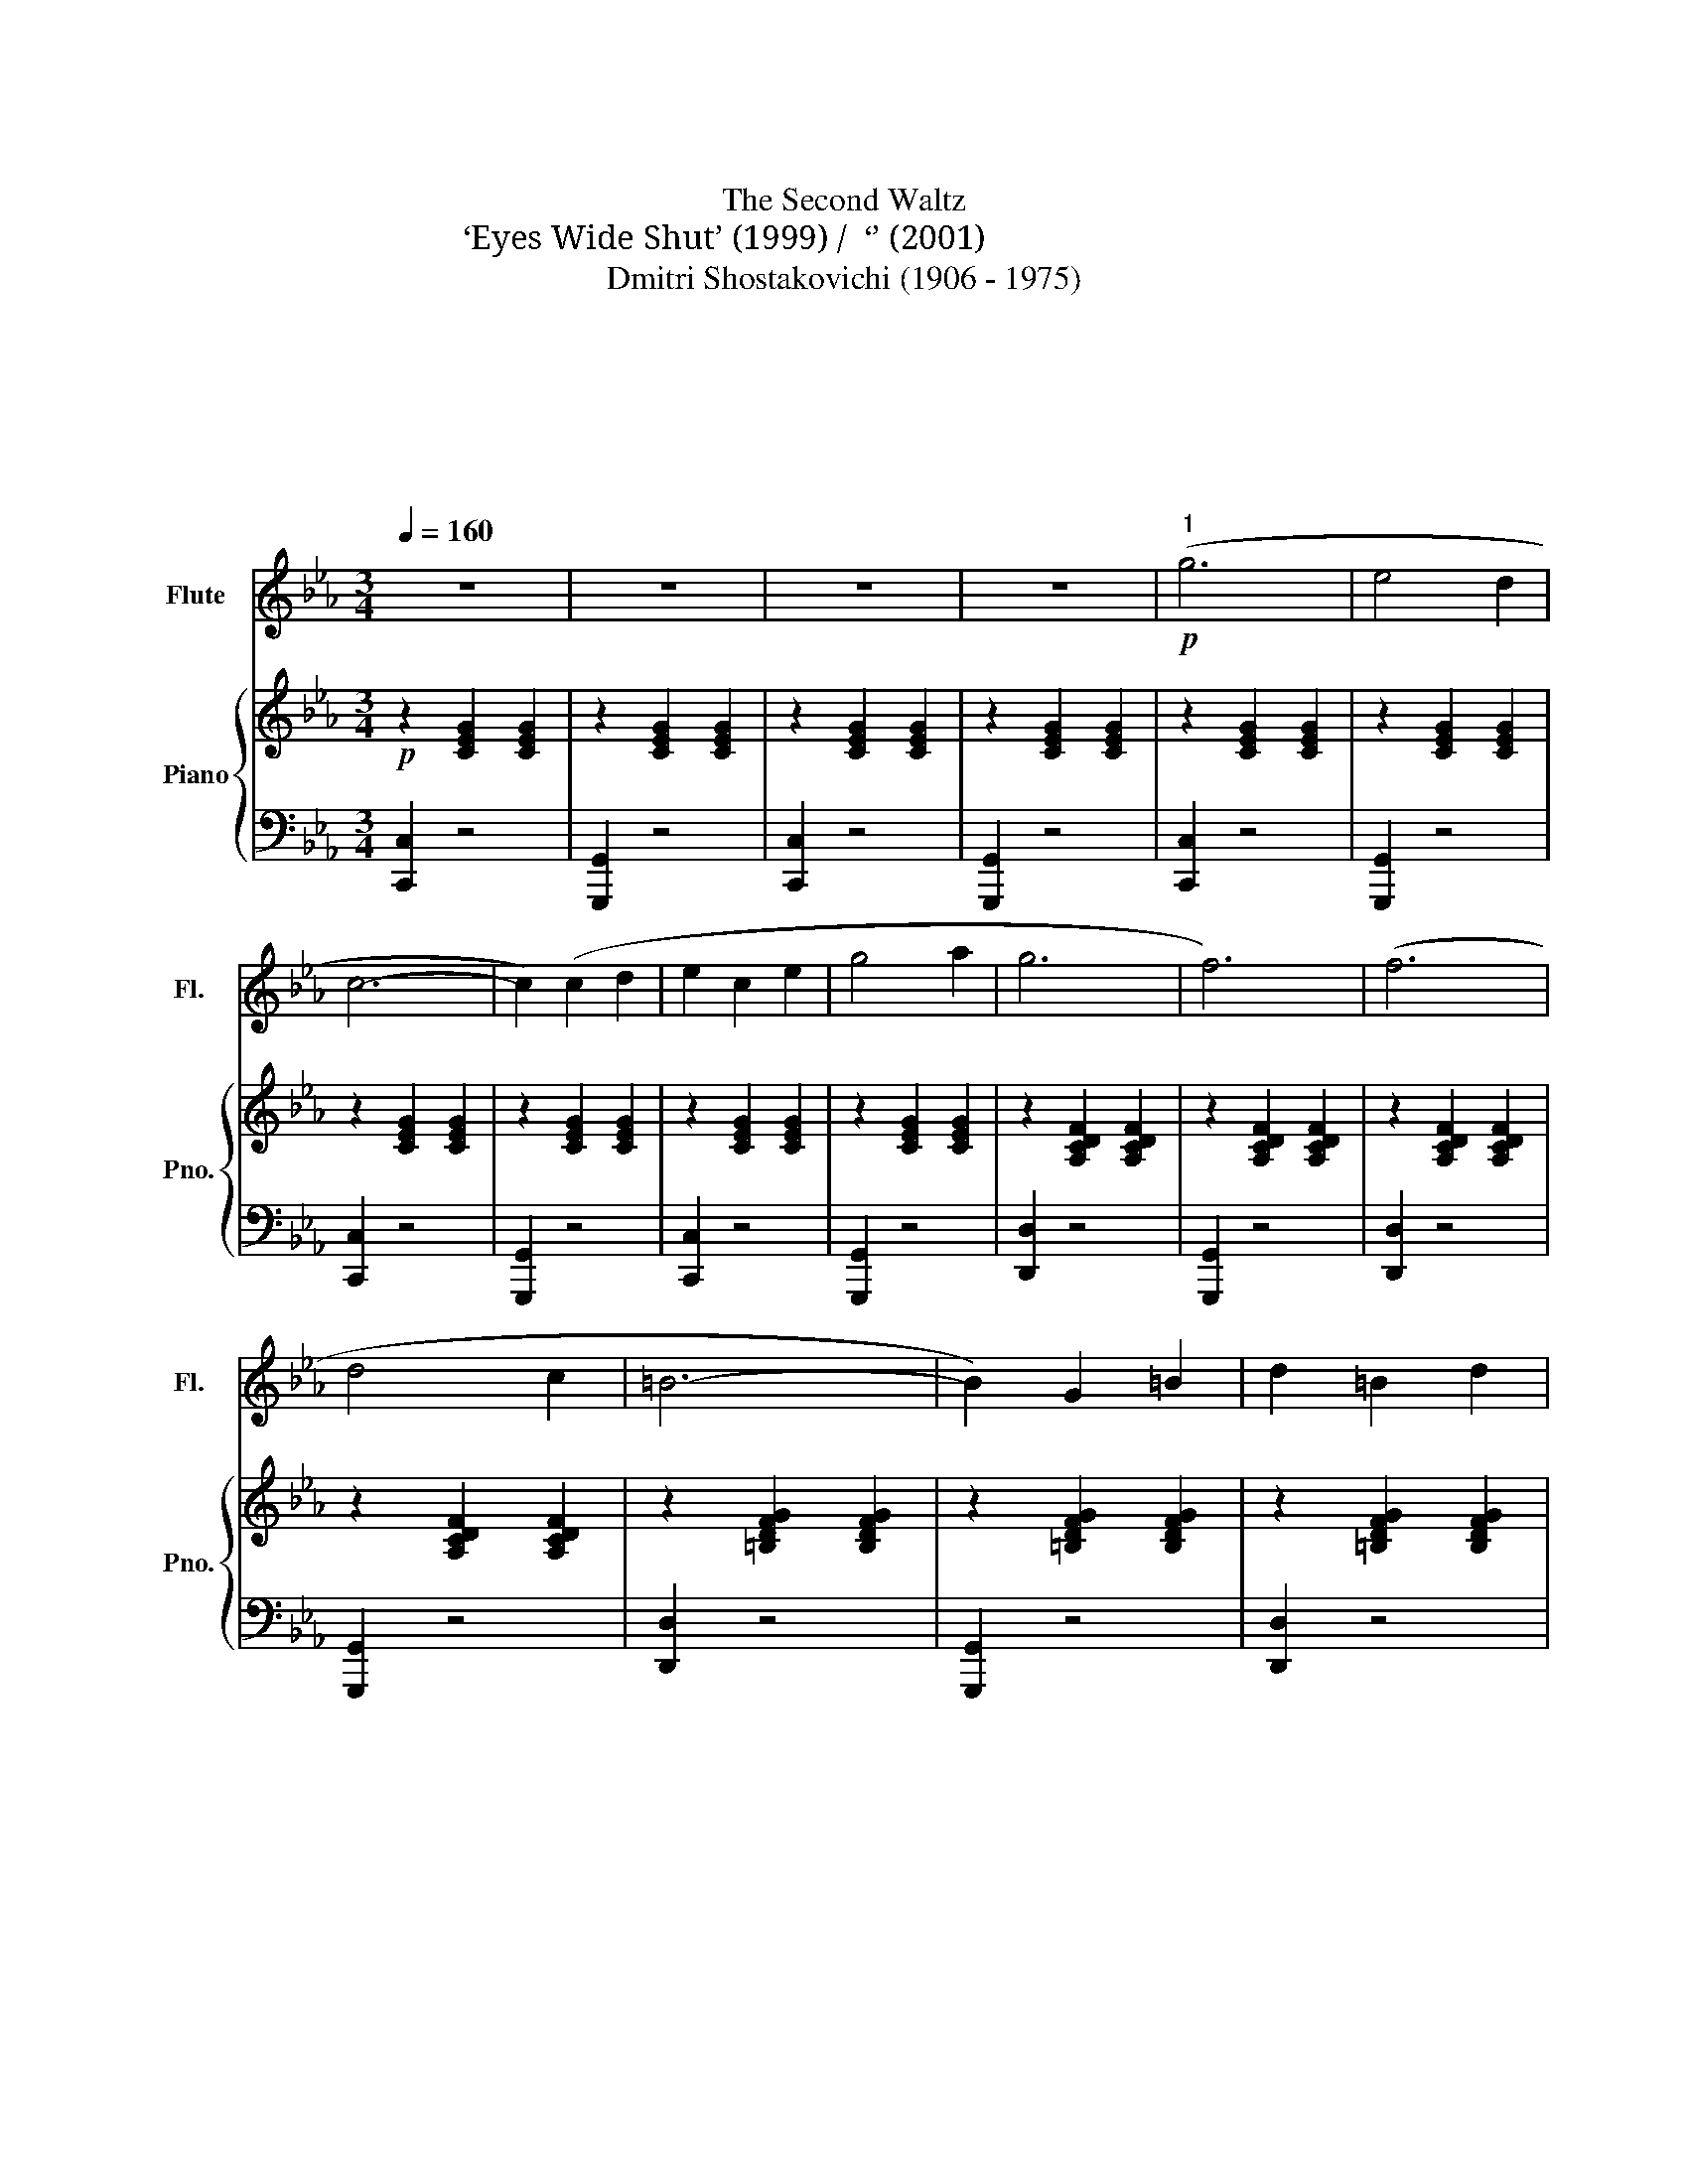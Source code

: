 X:1
T:第二圆舞曲
T:The Second Waltz
T:‘Eyes Wide Shut’ (1999) /  ‘번지 점프를 하다’ (2001)
T:Dmitri Shostakovichi (1906 - 1975)
T:中南民族大学交响乐团
T:中南民族大学交响乐团
T:中南民族大学交响乐团
T:中南民族大学交响乐团
C:肖斯塔科维奇
Z:中南民族大学交响乐团
%%score 1 { ( 2 4 ) | ( 3 5 ) }
L:1/8
Q:1/4=160
M:3/4
K:Eb
V:1 treble nm="Flute" snm="Fl."
V:2 treble nm="Piano" snm="Pno."
V:4 treble 
V:3 bass 
V:5 bass 
V:1
 z6 | z6 | z6 | z6 |!p!"^1" (g6 | e4 d2 | c6- | c2) (c2 d2 | e2 c2 e2 | g4 a2 | g6 | f6) | (f6 | %13
 d4 c2 | =B6- | B2) G2 =B2 | d2 =B2 d2 | f2 g2 a2 | ^f6 | g6 |!p! (e'6 | d'4 c'2 | b4 a2 | f6) | %24
 (d'6 | c'4 b2) | (b4 g2) |!p! z2 .e2 .f2 | .g2 (((gf))) (((ga))) | .f2 (((fe))) (((fg))) | %30
 .e2 z2 .g2 | z2 .e2 .f2 | .g2 (((gf))) (((ga))) | .f2 (((fe))) (((fg))) | .e2 z2 .g2 | %35
 z2 .c2 .d2 | .e2 (((ed))) (((ef))) | .d2 (((dc))) (((de))) | .c2 z4 | z6 | z6 | z6 |"^2" z6 | z6 | %44
 z6 | z6 | z6 | z6 | z6 | z6 | z6 | z6 | z6 | z6 | z6 | z6 | z6 | z6 |!p! (e'6 | d'4 c'2 | b4 a2 | %61
 f6) | (d'6 | c'4 b2) | (b4 g2) |!p! z2 .e2 .f2 | .g2 (((gf))) (((ga))) | .f2 (((fe))) (((fg))) | %68
 .e2 z2 .g2 | z2 .e2 .f2 | .g2 (((gf))) (((ga))) | .f2 (((fe))) (((fg))) | .e2 z2 .g2 | %73
 z2 .c2 .d2 | .e2 (((ed))) (((ef))) | .d2 (((dc))) (((de))) | .c2 z4 | z4!f!!f!"^3" !>!B2 | e6 | %79
 e6 | ((e2 d2 c2 | B2 G2 B2)) | d6 | d6 | ((c2 B2 G2 | E2 F2 G2)) | c6 | B6 | ((B2 A2 G2 | %89
 F2 E2 F2)) | ((G4 B2)) | ((F4 B2)) | ((G4 B2)) |[Q:1/4=140] ((!tenuto!e4 !tenuto!f2)) | %94
[Q:1/4=160] !tenuto!g6 | g6 | ((g2 f2 e2 | d2 B2 d2)) | f6 | f6 | ((f2 e2 d2 | c2 G2 B2)) | e6 | %103
 e6 | e6 | ((f2 e2 f2 | g4 e2)) | (B2 c2 d2 | e2 f2 e2 | _d2 c2 =B2) |"^4" (c4 E2- | E2 D2 E2) | %112
 (c4 E2- | E2 _d2 c2) | (c4 B2) | (=A4 B2) | (f4 e2) | (_d2 c2 B2) | (c4 E2- | E2 D2 E2) | %120
 (c4 E2- | E2 F2 G2) | (A4 B2) | (c4 c2) | d2 c2 d2 | !fermata!e2 (6:4:6(def gab | c'4) e2- | %127
 e2 d2 e2 | (c'4 e2- | e2 _d'2 c'2) | (c'4 b2) | (=a4 b2) | (f'4 e'2) | (_d'2 c'2 b2) | (c'4 e2- | %135
 e2 d2 e2) | (c'4 e2- | e2 f2 g2) | (a4 b2) | ((c'4 c'2) | d'2 c'2 d'2 | e'6-) | %142
!>(! (!fermata!e'4 !fermata!d'2)!>)! | z6 | z6 | z6 | z6 |!mf!"^5" (g6 | e4 d2 | c6- | c2) (c2 d2 | %151
 e2 c2 e2 | g4 a2 | g6 | f6) | (f6 | d4 c2 | =B6- | B2) G2 =B2 | d2 =B2 d2 | f2 g2 a2 | ^f6 | g6 | %163
!p!!p! ((e'6 | d'4 c'2 | b4 a2 | f6)) | (d'6 | c'4 b2) | (b4 g2) |!f! z2 .e2 .f2 | %171
 .g2 ((((((gf)))))) ((((ga)))) | .f2 ((((fe)))) ((((fg)))) | .e2 z2 .g2 | z2 .e2 .f2 | %175
 .g2 ((((((gf)))))) ((((ga)))) | .f2 ((((fe)))) ((((fg)))) | .e2 z2 .g2 | z2 .c'2 .d'2 | %179
 .e'2 ((((e'd')))) ((e'f')) | .d'2 ((d'c')) ((d'e')) | .c'2 z2 z2 | z6 |] %183
V:2
!p! z2 [CEG]2 [CEG]2 | z2 [CEG]2 [CEG]2 | z2 [CEG]2 [CEG]2 | z2 [CEG]2 [CEG]2 | z2 [CEG]2 [CEG]2 | %5
 z2 [CEG]2 [CEG]2 | z2 [CEG]2 [CEG]2 | z2 [CEG]2 [CEG]2 | z2 [CEG]2 [CEG]2 | z2 [CEG]2 [CEG]2 | %10
 z2 [A,CDF]2 [A,CDF]2 | z2 [A,CDF]2 [A,CDF]2 | z2 [A,CDF]2 [A,CDF]2 | z2 [A,CDF]2 [A,CDF]2 | %14
 z2 [=B,DFG]2 [B,DFG]2 | z2 [=B,DFG]2 [B,DFG]2 | z2 [=B,DFG]2 [B,DFG]2 | z2 [=B,DFG]2 [B,DFG]2 | %18
 z2 [CE^F]2 [CEF]2 | z2 [CEG]2 [CEG]2 | z2 [CEG]2 [CEG]2 | z2 [CEG]2 [CEG]2 | z2 [A,CF]2 [A,CF]2 | %23
 z2 [A,CF]2 [A,CF]2 | z2 [A,B,DF]2 [A,B,DF]2 | z2 [A,B,DF]2 [A,B,DF]2 | z2 [B,EG]2 [B,EG]2 | %27
 z2 [ce]2 [df]2 | .[eg]2 gf ga | .[df]2 fe fg | .e2 z2 .g2 | z2 ([ce]2 [df]2 | .[eg]2) gf ga | %33
 .[df]2 fe fg | .e2 z2 .g2 | z2 ([Ac]2 [=Bd]2 | .e2) ed ef | .d2 dc de |!mf! c2 [CEG]2 [CEG]2 | %39
 z2 [CEG]2 [CEG]2 | z2 [CEG]2 [CEG]2 | z2 [CEG]2 [CEG]2 | (g6 | e4 d2 | c6) | z2 (c2 d2 | %46
 e2 c2 e2 | g4 a2 | g6 | f6) | (f6 | d4 c2 | =B6) | z2 (G2 =B2 | d2 =B2 d2 | f2 g2 a2 | ^f6 | g6) | %58
!mf! (e'6 | d'4 c'2 | b4 a2 | f6) | (d'6 | c'4 b2 | b6) | z2 [ce]2 [df]2 | .[eg]2 gf ga | %67
 .[df]2 fe fg | .e2 z2 .g2 | z2 ([ce]2 [df]2 | .[eg]2) gf ga | .[df]2 fe fg | .e2 z2 .g2 | %73
 z2 ([Ac]2 [=Bd]2 | .e2) ed ef | .d2 dc de |!mf! c2 [CEG]2 [CEG]2 |!mf! [EG]2 z2!f! !>![Ad]2 | %78
 [Ge]6!f! | [Ge]6 | ([Ge]2 [Bd]2 [Ac]2 | [GB]2 [EG]2 [GB]2) | [Bd]6 | [Bd]6 | ([Ac]2 [GB]2 [EG]2 | %85
 [CE]2 [DF]2 [EG]2) | [Ac]6 | [GB]6 | ([GB]2 [FA]2 [=EG]2 | F2 E2 F2) | ([EG]4 [GB]2) | %91
 ([DF]4 [AB]2) | ([EG]4 [GB]2) | (!tenuto![Ge]4 !tenuto![Bf]2) | !tenuto![eg]6 | [eg]6 | %96
 ([eg]2 [df]2 [ce]2 | [Bd]2 [GB]2 [Bd]2) | [df]6 | [df]6 | ([df]2 [ce]2 [Bd]2 | %101
 [Ac]2 [EG]2 [GB]2) | [Ge]6 | [Ge]6 | [Ae]6 | ([Af]2 [Ge]2 [Af]2 | [Bg]4 [Ge]2) | %107
 ([DB]2 [Ec]2 [Fd]2 | [Ge]2) z4 | [eg_d']2 z4 | ([ac']4 [ce]2- | [ce]2 [=Bd]2 [ce]2) | %112
 ([ac']4 [ce]2- | [ce]2 [f_d']2 c'2) | g6 | g6 | ([bf']4 [_d'e']2) | (g4 f2) | [ac']4 [ce]2 | %119
 [ce]2 [=Bd]2 [ce]2 | ([ac']4 [ce]2- | [ce]2 [_df]2 [eg]2) | ([fa]4 [gb]2) | ([ac']4 [ac']2) | %124
 ([bd']2 [ac']2 [bd']2 | !tenuto![be']4) z2 | z EAcAE | z EAcAE | z EAcAE | z EAcAE | z EG_dFE | %131
 z EG_dFE | z EG_dFE | z EG_dFE | z EAcAE | z EAcAE | z EAcAE | z EAcAE | z FA_dAF | z FAdAF | %140
 (fg) .a.b .c'.d' | (e'f') .e'.d' .e'.f' |!>(!!>(!!>(!!>(!!>(! !fermata!g'6!>)!!>)!!>)!!>)!!>)! | %143
!p! z2 [CEG]2 [CEG]2 | z2 [CEG]2 [CEG]2 | z2 [CEG]2 [CEG]2 | z2 [CEG]2 [CEG]2 | z2 [CEG]2 [CEG]2 | %148
 z2 [CEG]2 [CEG]2 | z2 [CEG]2 [CEG]2 | z2 [CEG]2 [CEG]2 | z2 [CEG]2 [CEG]2 | z2 [CEG]2 [CEG]2 | %153
 z2 [A,CDF]2 [A,CDF]2 | z2 [A,CDF]2 [A,CDF]2 | z2 [A,CDF]2 [A,CDF]2 | z2 [A,CDF]2 [A,CDF]2 | %157
 z2 [=B,DFG]2 [B,DFG]2 | z2 [=B,DFG]2 [B,DFG]2 | z2 [=B,DFG]2 [B,DFG]2 | z2 [=B,DFG]2 [B,DFG]2 | %161
 z2 [CE^F]2 [CEF]2 | z2 [CEG]2 [CEG]2 | z2 [CEG]2 [CEG]2 | z2 [CEG]2 [CEG]2 | z2 [A,CF]2 [A,CF]2 | %166
 z2 [A,CF]2 [A,CF]2 | z2 [A,B,DF]2 [A,B,DF]2 | z2 [A,B,DF]2 [A,B,DF]2 | z2 [B,EG]2 [B,EG]2 | %170
 z2 [ce]2 [df]2 | .[eg]2 gf ga | .[df]2 fe fg | .e2 z2 .g2 | z2 ([ce]2 [df]2 | .[eg]2) gf ga | %176
 .[df]2 fe fg | .e2 z2 .g2 | z2 ([Ac]2 [=Bd]2 | .e2) ed ef | .d2 dc de | .c'2 z2 !>!g'2 | %182
 !>!c''2 z4 |] %183
V:3
 [C,,C,]2 z4 | [G,,,G,,]2 z4 | [C,,C,]2 z4 | [G,,,G,,]2 z4 | [C,,C,]2 z4 | [G,,,G,,]2 z4 | %6
 [C,,C,]2 z4 | [G,,,G,,]2 z4 | [C,,C,]2 z4 | [G,,,G,,]2 z4 | [D,,D,]2 z4 | [G,,,G,,]2 z4 | %12
 [D,,D,]2 z4 | [G,,,G,,]2 z4 | [D,,D,]2 z4 | [G,,,G,,]2 z4 | [D,,D,]2 z4 | [G,,,G,,]2 z4 | %18
 [C,,C,]2 z4 | [G,,,G,,]2 z4 | [C,,C,]2 z4 | [G,,,G,,]2 z4 | [F,,F,]2 z4 | [F,,F,]2 z4 | %24
 [B,,,B,,]2 z4 | [B,,,B,,]2 z4 | [E,,E,]2 z4 | .[A,,C,A,]2 z4 | .[G,,E,]2 z4 | .[A,,F,]2 z4 | %30
 .G,,2 .G,2 z2 | .[A,,C,A,]2 z4 | .[G,,E,]2 z4 | .[A,,F,]2 z4 | .G,,2 .G,2 z2 | %35
!mf! !tenuto![A,,F,]4 z2 | !tenuto![G,,G,]4 z2 | !tenuto![G,,F,]4 z2 | [C,,C,]2 z4 | %39
 [G,,,G,,]2 z4 | [C,,C,]2 z4 | [G,,,G,,]2 z4 | z2 [G,CE]2 [G,CE]2 | z2 [G,CE]2 [G,CE]2 | %44
 z2 [G,CE]2 [G,CE]2 | z2 [G,CE]2 [G,CE]2 | z2 [G,CE]2 [G,CE]2 | z2 [G,CE]2 [G,CE]2 | %48
 z2 [F,A,C]2 [F,A,C]2 | z2 [F,A,C]2 [F,A,C]2 | z2 [F,A,C]2 [F,A,C]2 | z2 [F,A,C]2 [F,A,C]2 | %52
 z2 [G,DF]2 [G,DF]2 | z2 [G,DF]2 [G,DF]2 | z2 [=B,DF]2 [B,DF]2 | z2 [=B,DF]2 [B,DF]2 | %56
 z2 [G,CE]2 [G,CE]2 | z2 [G,CE]2 [G,CE]2 | z2 [G,CE]2 [G,CE]2 | z2 [G,CE]2 [G,CE]2 | %60
 z2 [A,CF]2 [A,CF]2 | z2 [A,CF]2 [A,CF]2 | z2 [F,A,D]2 [F,A,D]2 | z2 [F,A,D]2 [F,A,D]2 | %64
 z2 [G,B,E]2 [G,B,E]2 | .[A,,C,A,]2 z4 | .[G,,E,]2 z4 | .[A,,F,]2 z4 | .G,,2 .G,2 z2 | %69
 .[A,,C,A,]2 z4 | .[G,,E,]2 z4 | .[A,,F,]2 z4 | .G,,2 .G,2 z2 |!mf! !tenuto![A,,F,]4 z2 | %74
 !tenuto![G,,G,]4 z2 | !tenuto![G,,F,]4 z2 | [C,,C,]2 z4 | [G,,,G,,]2 z4 | z2 [B,EG]2 [B,EG]2 | %79
 z2 [B,EG]2 [B,EG]2 | z2 [B,EG]2 [B,EG]2 | z2 [B,EG]2 [B,EG]2 | z2[K:treble] [B,DA]2 [B,DA]2 | %83
 z2 [B,DA]2 [B,DA]2 | z2 [B,EG]2 [B,EG]2 | z2 [B,EG]2 [B,EG]2 | z2 [B,C=E]2 [B,CE]2 | %87
 z2 [B,C=E]2 [B,CE]2 | z2 [CFB]2 [C=EB]2 | z2 [CEFA]2 [CEFA]2 | z2 [B,EG]2 [B,EG]2 | %91
 z2 [B,DA]2 [B,DA]2 | z2 [B,EG]2 [B,EG]2 | z2 [B,EG]2 [A,EF]2 | z2 [B,EG]2 [B,EG]2 | %95
 z2 [B,EG]2 [B,EG]2 | z2 [B,EG]2 [B,EG]2 | z2 [B,EG]2 [B,EG]2 | z2 [B,DA]2 [B,DA]2 | %99
 z2 [B,DA]2 [B,DA]2 | z2 [B,EG]2 [B,EG]2 | z2 [B,EG]2 [B,EG]2 | z2 [B,EG]2 [B,EG]2 | %103
 z2 [B,EG]2 [B,EG]2 | z2 [CEA]2 [CEA]2 | z2 [A,EF]2 [A,EF]2 | z2 [B,EG]2 [B,EG]2 | %107
 z2 [DAB]2 [DAB]2 | [EGB]2 z4 | [EG_d]2 z4 |[K:bass] A,,2 [E,A,C]2 [E,A,C]2 | %111
 E,,2 [E,A,C]2 [E,A,C]2 | A,,2 [E,A,C]2 [E,A,C]2 | E,,2 [E,A,C]2 [E,A,C]2 | %114
 B,,2 [E,G,_D]2 [E,F,D]2 | E,,2 [E,G,_D]2 [E,F,D]2 | B,,2 [E,G,_D]2 [E,F,D]2 | %117
 E,,2 [E,G,_D]2 [E,F,D]2 | A,,2 [E,A,C]2 [E,A,C]2 | E,,2 [E,A,C]2 [E,A,C]2 | %120
 A,,2 [E,A,C]2 [E,A,C]2 | E,,2 [E,A,C]2 [E,A,C]2 | _D,,2 [F,A,_D]2 [F,A,D]2 | %123
 C,,2 [F,A,=D]2 [F,A,D]2 | B,,,2 [F,A,=D]2 [F,A,D]2 | [E,G,B,]4 z2 | A,2 z4 | E,2 z4 | A,2 z4 | %129
 E,2 z4 | B,2 z4 | E,2 z4 | B,2 z4 | E,2 z4 | A,2 z4 | E,2 z4 | A,2 z4 | E,2 z4 | _D,2 z4 | %139
 C,2 z4 | B,,,2 [F,A,=D]2 [F,A,D]2 | E,,2 [E,G,B,]2 [E,G,B,]2 | G,,2 [G,=B,F]2 [G,B,F]2 | %143
 [C,,C,]2 z4 | G,,2 z4 | [C,,C,]2 z4 | [G,,,G,,]2 z4 | [C,,C,]2 z4 | [G,,,G,,]2 z4 | [C,,C,]2 z4 | %150
 [G,,,G,,]2 z4 | [C,,C,]2 z4 | [G,,,G,,]2 z4 | [D,,D,]2 z4 | [G,,,G,,]2 z4 | [D,,D,]2 z4 | %156
 [G,,,G,,]2 z4 | [D,,D,]2 z4 | [G,,,G,,]2 z4 | [D,,D,]2 z4 | [G,,,G,,]2 z4 | [C,,C,]2 z4 | %162
 [G,,,G,,]2 z4 | [C,,C,]2 z4 | [G,,,G,,]2 z4 | [F,,F,]2 z4 | [F,,F,]2 z4 | [B,,,B,,]2 z4 | %168
 [B,,,B,,]2 z4 | [E,,E,]2 z4 | .[A,,C,A,]2 z4 | .[G,,E,]2 z4 | .[A,,F,]2 z4 | .G,,2 .G,2 z2 | %174
 .[A,,C,A,]2 z4 | .[G,,E,]2 z4 | .[A,,F,]2 z4 | .G,,2 .G,2 z2 |!mf! !tenuto![A,,F,]4 z2 | %179
 !tenuto![G,,G,]4 z2 | !tenuto![G,,F,]4 z2 |[K:treble] [Ec]2 z2[K:bass] G,,2 | z6 |] %183
V:4
 x6 | x6 | x6 | x6 | x6 | x6 | x6 | x6 | x6 | x6 | x6 | x6 | x6 | x6 | x6 | x6 | x6 | x6 | x6 | %19
 x6 | x6 | x6 | x6 | x6 | x6 | x6 | x6 | x6 | c2 x4 | c2 x4 | c2 x4 | x6 | c2 x4 | c2 x4 | c2 x4 | %35
 x6 | c2 x4 | =B2 x4 | x6 | x6 | x6 | x6 | x6 | x6 | x6 | x6 | x6 | x6 | x6 | x6 | x6 | x6 | x6 | %53
 x6 | x6 | x6 | x6 | x6 | g6 | f4 e2 | d6 | c6 | [fb]6 | [df]6 | [eg]6 | x6 | c2 x4 | c2 x4 | %68
 c2 x4 | x6 | c2 x4 | c2 x4 | c2 x4 | x6 | c2 x4 | =B2 x4 | x6 | x6 | x6 | x6 | x6 | x6 | x6 | x6 | %84
 x6 | x6 | x6 | x6 | x6 | x6 | x6 | x6 | x6 | x6 | x6 | x6 | x6 | x6 | x6 | x6 | x6 | x6 | x6 | %103
 x6 | x6 | x6 | x6 | x6 | x6 | x6 | x6 | x6 | x6 | x6 | (c'4 b2) | (=a4 b2) | x6 | (_d'2 c'2 =b2) | %118
 x6 | x6 | x6 | x6 | x6 | x6 | x6 | x6 | x6 | x6 | x6 | x6 | x6 | x6 | x6 | x6 | x6 | x6 | x6 | %137
 x6 | x6 | x6 | x6 | x6 | x6 | x6 | x6 | x6 | x6 | x6 | x6 | x6 | x6 | x6 | x6 | x6 | x6 | x6 | %156
 x6 | x6 | x6 | x6 | x6 | x6 | x6 | x6 | x6 | x6 | x6 | x6 | x6 | x6 | x6 | c2 x4 | c2 x4 | c2 x4 | %174
 x6 | c2 x4 | c2 x4 | c2 x4 | x6 | c2 x4 | =B2 x4 | x6 | x6 |] %183
V:5
 x6 | x6 | x6 | x6 | x6 | x6 | x6 | x6 | x6 | x6 | x6 | x6 | x6 | x6 | x6 | x6 | x6 | x6 | x6 | %19
 x6 | x6 | x6 | x6 | x6 | x6 | x6 | x6 | x6 | x6 | x6 | x6 | x6 | x6 | x6 | x6 | x6 | x6 | x6 | %38
 x6 | x6 | x6 | x6 | C,2 x4 | G,,2 x4 | C,2 x4 | G,,2 x4 | C,2 x4 | G,,2 x4 | D,2 x4 | G,,2 x4 | %50
 D,2 x4 | G,,2 x4 | D,2 x4 | G,,2 x4 | D,2 x4 | G,,2 x4 | C,2 x4 | G,,2 x4 | C,2 x4 | G,,2 x4 | %60
 F,2 x4 | F,2 x4 | B,,2 x4 | B,,2 x4 | E,2 x4 | x6 | x6 | x6 | x6 | x6 | x6 | x6 | x6 | x6 | x6 | %75
 x6 | x6 | x6 | x6 | x6 | x6 | x6 | x2[K:treble] x4 | x6 | x6 | x6 | x6 | x6 | x6 | x6 | x6 | x6 | %92
 x6 | x6 | x6 | x6 | x6 | x6 | x6 | x6 | x6 | x6 | x6 | x6 | x6 | x6 | x6 | x6 | x6 | x6 | %110
[K:bass] x6 | x6 | x6 | x6 | x6 | x6 | x6 | x6 | x6 | x6 | x6 | x6 | x6 | x6 | x6 | x6 | x6 | x6 | %128
 x6 | x6 | x6 | x6 | x6 | x6 | x6 | x6 | x6 | x6 | x6 | x6 | x6 | x2 z4 | x6 | x6 | x6 | x6 | x6 | %147
 x6 | x6 | x6 | x6 | x6 | x6 | x6 | x6 | x6 | x6 | x6 | x6 | x6 | x6 | x6 | x6 | x6 | x6 | x6 | %166
 x6 | x6 | x6 | x6 | x6 | x6 | x6 | x6 | x6 | x6 | x6 | x6 | x6 | x6 | x6 | %181
[K:treble] x4[K:bass] x2 | x6 |] %183


